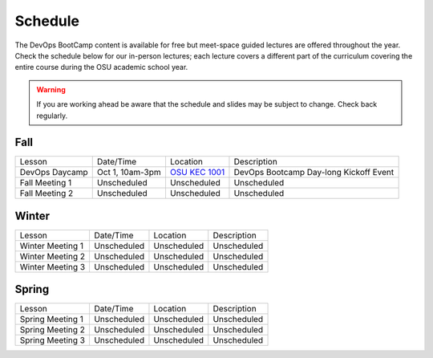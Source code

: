 
Schedule
--------

The DevOps BootCamp content is available for free but meet-space guided
lectures are offered throughout the year.  Check the schedule below for our
in-person lectures; each lecture covers a different part of the curriculum
covering the entire course during the OSU academic school year.

.. warning::

    If you are working ahead be aware that the schedule and slides may be
    subject to change. Check back regularly.

Fall
~~~~

=============== ================= ================ =======================================
Lesson          Date/Time         Location         Description
--------------- ----------------- ---------------- ---------------------------------------
DevOps Daycamp  Oct 1, 10am-3pm   `OSU KEC 1001`_  DevOps Bootcamp Day-long Kickoff Event
Fall Meeting 1  Unscheduled       Unscheduled      Unscheduled
Fall Meeting 2  Unscheduled       Unscheduled      Unscheduled
=============== ================= ================ =======================================

.. _OSU KEC 1001: https://goo.gl/maps/KZiKaCoeuru


Winter
~~~~~~

================= ================= ================ =======================================
Lesson            Date/Time         Location         Description
----------------- ----------------- ---------------- ---------------------------------------
Winter Meeting 1  Unscheduled       Unscheduled      Unscheduled
Winter Meeting 2  Unscheduled       Unscheduled      Unscheduled
Winter Meeting 3  Unscheduled       Unscheduled      Unscheduled
================= ================= ================ =======================================


Spring
~~~~~~

================= ================= ================ =======================================
Lesson            Date/Time         Location         Description
----------------- ----------------- ---------------- ---------------------------------------
Spring Meeting 1  Unscheduled       Unscheduled      Unscheduled
Spring Meeting 2  Unscheduled       Unscheduled      Unscheduled
Spring Meeting 3  Unscheduled       Unscheduled      Unscheduled
================= ================= ================ =======================================
